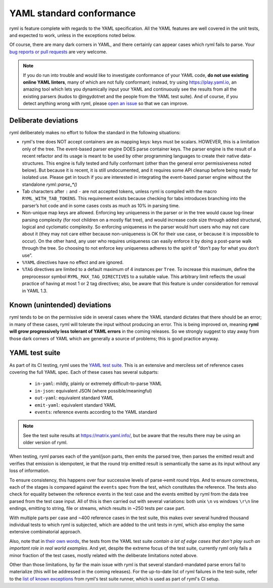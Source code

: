 YAML standard conformance
=========================

ryml is feature complete with regards to the YAML specification. All the
YAML features are well covered in the unit tests, and expected to work,
unless in the exceptions noted below.

Of course, there are many dark corners in YAML, and there certainly can
appear cases which ryml fails to parse. Your `bug reports or pull
requests <https://github.com/biojppm/rapidyaml/issues>`__ are very
welcome.

.. note::

   If you do run into trouble and would like to investigate
   conformance of your YAML code, **do not use existing online YAML
   linters**, many of which are not fully conformant; instead, try
   using `https://play.yaml.io
   <https://play.yaml.io/main/parser?input=IyBFZGl0IE1lIQoKJVlBTUwgMS4yCi0tLQpmb286IEhlbGxvLCBZQU1MIQpiYXI6IFsxMjMsIHRydWVdCmJhejoKLSBvbmUKLSB0d28KLSBudWxsCg==>`__,
   an amazing tool which lets you dynamically input your YAML and
   continuously see the results from all the existing parsers (kudos
   to @ingydotnet and the people from the YAML test suite). And of
   course, if you detect anything wrong with ryml, please `open an
   issue <https://github.com/biojppm/rapidyaml/issues>`__ so that we
   can improve.


Deliberate deviations
---------------------

ryml deliberately makes no effort to follow the standard in the
following situations:

-  ryml's tree does NOT accept containers are as mapping keys: keys
   must be scalars. HOWEVER, this is a limitation only of the tree. The
   event-based parser engine DOES parse container keys. The parser
   engine is the result of a recent refactor and its usage is meant to
   be used by other programming languages to create their native
   data-structures. This engine is fully tested and fully conformant
   (other than the general error permissiveness noted below). But
   because it is recent, it is still undocumented, and it requires some
   API cleanup before being ready for isolated use. Please get in touch
   if you are interested in integrating the event-based parser engine
   without the standalone `ryml::parse_*()`
-  Tab characters after ``:`` and ``-`` are not accepted tokens, unless
   ryml is compiled with the macro ``RYML_WITH_TAB_TOKENS``. This
   requirement exists because checking for tabs introduces branching
   into the parser’s hot code and in some cases costs as much as 10% in
   parsing time.
-  Non-unique map keys are allowed. Enforcing key uniqueness in the
   parser or in the tree would cause log-linear parsing complexity (for
   root children on a mostly flat tree), and would increase code size
   through added structural, logical and cyclomatic complexity. So
   enforcing uniqueness in the parser would hurt users who may not care
   about it (they may not care either because non-uniqueness is OK for
   their use case, or because it is impossible to occur). On the other
   hand, any user who requires uniqueness can easily enforce it by doing
   a post-parse walk through the tree. So choosing to not enforce key
   uniqueness adheres to the spirit of “don’t pay for what you don’t
   use”.
-  ``%YAML`` directives have no effect and are ignored.
-  ``%TAG`` directives are limited to a default maximum of 4 instances
   per ``Tree``. To increase this maximum, define the preprocessor
   symbol ``RYML_MAX_TAG_DIRECTIVES`` to a suitable value. This
   arbitrary limit reflects the usual practice of having at most 1 or 2
   tag directives; also, be aware that this feature is under
   consideration for removal in YAML 1.3.


Known (unintended) deviations
-----------------------------

ryml tends to be on the permissive side in several cases where the
YAML standard dictates that there should be an error; in many of these
cases, ryml will tolerate the input without producing an error. This
is being improved on, meaning **ryml will grow progressively less
tolerant of YAML errors** in the coming releases. So we strongly
suggest to stay away from those dark corners of YAML which are
generally a source of problems; this is good practice anyway.



YAML test suite
---------------

As part of its CI testing, ryml uses the `YAML test suite <https://github.com/yaml/yaml-test-suite>`__.  This is
an extensive and merciless set of reference cases covering the full
YAML spec. Each of these cases has several subparts:
 - ``in-yaml``: mildly, plainly or extremely difficult-to-parse YAML
 - ``in-json``: equivalent JSON (where possible/meaningful)
 - ``out-yaml``: equivalent standard YAML
 - ``emit-yaml``: equivalent standard YAML
 - ``events``: reference events according to the YAML standard

.. note::

   See the test suite results at
   `https://matrix.yaml.info/ <https://matrix.yaml.info/>`__,
   but be aware that the results there may be using an older
   version of ryml.

When testing, ryml parses each of the yaml/json parts, then emits the
parsed tree, then parses the emitted result and verifies that emission
is idempotent, ie that the round trip emitted result is semantically
the same as its input without any loss of information.

To ensure consistency, this happens over four successive levels of
parse->emit round trips. And to ensure correctness, each of the stages
is compared against the ``events`` spec from the test, which constitutes
the reference. The tests also check for equality between the reference
events in the test case and the events emitted by ryml from the data
tree parsed from the test case input. All of this is then carried out
with several variations: both unix ``\n`` vs windows ``\r\n`` line
endings, emitting to string, file or streams, which results in ~250
tests per case part.

With multiple parts per case and ~400 reference
cases in the test suite, this makes over several hundred thousand
individual tests to which ryml is subjected, which are added to the
unit tests in ryml, which also employ the same extensive combinatorial
approach.

Also, note that in `their own words <http://matrix.yaml.info/>`__, the
tests from the YAML test suite *contain a lot of edge cases that don't
play such an important role in real world examples*. And yet, despite
the extreme focus of the test suite, currently ryml only fails a minor
fraction of the test cases, mostly related with the deliberate
limitations noted above.

Other than those limitations, by far the main issue with ryml is that
several standard-mandated parse errors fail to materialize (this will
be addressed in the coming releases). For the up-to-date list of ryml
failures in the test-suite, refer to the `list of known exceptions <test/test_suite/test_suite_parts.cpp>`__ from ryml's test
suite runner, which is used as part of ryml's CI setup.

